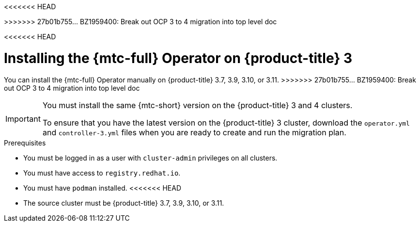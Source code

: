// Module included in the following assemblies:
//
<<<<<<< HEAD
// * migrating_from_ocp_3_to_4/installing-and-upgrading-3-4.adoc
=======
// * migrating_from_ocp_3_to_4/installing-3-4.adoc
// * migrating_from_ocp_3_to_4/installing-restricted-3-4.adoc
>>>>>>> 27b01b755... BZ1959400: Break out OCP 3 to 4 migration into top level doc
// * migration/migrating_4_1_4/deploying-cam-4-1-4.adoc
// * migration/migrating_4_2_4/deploying-cam-4-2-4.adoc

[id="migration-installing-mtc-on-ocp-3_{context}"]
<<<<<<< HEAD
ifdef::installing-3-4[]
= Installing the {mtc-full} on an {product-title} 3 source cluster

You can install the {mtc-full} ({mtc-short}) manually on an {product-title} 3 source cluster.
endif::[]
ifdef::installing-disconnected-3-4[]
= Installing the {mtc-full} on an {product-title} 3 source cluster in a restricted environment

You can create a manifest file based on the {mtc-full} ({mtc-short}) Operator image and edit the manifest to point to your local image registry. Then, you can use the local image to create the {mtc-full} Operator on an {product-title} 3 source cluster.
endif::[]
=======
= Installing the {mtc-full} Operator on {product-title} 3

You can install the {mtc-full} Operator manually on {product-title} 3.7, 3.9, 3.10, or 3.11.
>>>>>>> 27b01b755... BZ1959400: Break out OCP 3 to 4 migration into top level doc

[IMPORTANT]
====
You must install the same {mtc-short} version on the {product-title} 3 and 4 clusters.

To ensure that you have the latest version on the {product-title} 3 cluster, download the `operator.yml` and `controller-3.yml` files when you are ready to create and run the migration plan.
====

.Prerequisites

* You must be logged in as a user with `cluster-admin` privileges on all clusters.
* You must have access to `registry.redhat.io`.
* You must have `podman` installed.
<<<<<<< HEAD
* The source cluster must be {product-title} 3.7, 3.9, 3.10, or 3.11.
ifdef::installing-3-4[]
* The source cluster must be configured to pull images from `registry.redhat.io`.
+
To pull images, you must link:https://access.redhat.com/solutions/3772061[create an image stream secret] and copy it to each node in your cluster.
endif::[]
ifdef::installing-disconnected-3-4[]
* You must have a Linux workstation with unrestricted network access.
* You must have access to a mirror registry that supports link:https://docs.docker.com/registry/spec/manifest-v2-2/[Docker v2-2]
=======
* The cluster on which you are installing {mtc-short} must be {product-title} 3.7, 3.9, 3.10, or 3.11.
ifdef::installing-3-4[]
* You must create an link:https://access.redhat.com/solutions/3772061[image stream secret] and copy it to each node in the cluster.
endif::[]
ifdef::installing-restricted-3-4[]
* You must have a Linux workstation with network access in order to download files from `registry.redhat.io`.
* You must first install the {mtc-short} Operator on an {product-title} 4 cluster from a local registry.
>>>>>>> 27b01b755... BZ1959400: Break out OCP 3 to 4 migration into top level doc
endif::[]

.Procedure

<<<<<<< HEAD
ifdef::installing-3-4[]
. Log in to `registry.redhat.io` with your Red Hat Customer Portal credentials:
endif::[]
ifdef::installing-disconnected-3-4[]
. On the workstation with unrestricted network access, log in to `registry.redhat.io` with your Red Hat Customer Portal credentials:
endif::[]
=======
. Log in to `registry.redhat.io` with your Red Hat Customer Portal credentials:
>>>>>>> 27b01b755... BZ1959400: Break out OCP 3 to 4 migration into top level doc
+
[source,terminal]
----
$ sudo podman login registry.redhat.io
----

. Download the `operator.yml` file:
+
[source,terminal,subs="attributes+"]
----
$ sudo podman cp $(sudo podman create \
  registry.redhat.io/rhmtc/openshift-migration-rhel7-operator:v{mtc-version}):/operator.yml ./
----

. Download the `controller-3.yml` file:
+
[source,terminal,subs="attributes+"]
----
$ sudo podman cp $(sudo podman create \
  registry.redhat.io/rhmtc/openshift-migration-rhel7-operator:v{mtc-version}):/controller-3.yml ./
----

<<<<<<< HEAD
ifdef::installing-disconnected-3-4[]
. Obtain the Operator image value from the `mapping.txt` file that was created when you ran the `oc adm catalog mirror` on the {product-title} 4 cluster:
=======
ifdef::installing-restricted-3-4[]
. Obtain the Operator image mapping by running the following command on the {product-title} 4 cluster:
>>>>>>> 27b01b755... BZ1959400: Break out OCP 3 to 4 migration into top level doc
+
[source,terminal,subs="attributes+"]
----
$ grep openshift-migration-rhel7-operator ./mapping.txt | grep rhmtc
----
+
The output shows the mapping between the `registry.redhat.io` image and your mirror registry image.
+
.Example output
[source,terminal]
----
registry.redhat.io/rhmtc/openshift-migration-rhel7-operator@sha256:468a6126f73b1ee12085ca53a312d1f96ef5a2ca03442bcb63724af5e2614e8a=<registry.apps.example.com>/rhmtc/openshift-migration-rhel7-operator
----

. Update the `image` values for the `ansible` and `operator` containers and the `REGISTRY` value in the `operator.yml` file:
+
[source,yaml]
----
containers:
  - name: ansible
    image: <registry.apps.example.com>/rhmtc/openshift-migration-rhel7-operator@sha256:<468a6126f73b1ee12085ca53a312d1f96ef5a2ca03442bcb63724af5e2614e8a> <1>
...
  - name: operator
    image: <registry.apps.example.com>/rhmtc/openshift-migration-rhel7-operator@sha256:<468a6126f73b1ee12085ca53a312d1f96ef5a2ca03442bcb63724af5e2614e8a> <1>
...
    env:
    - name: REGISTRY
      value: <registry.apps.example.com> <2>
----
<1> Specify your mirror registry and the `sha256` value of the Operator image.
<2> Specify your mirror registry.
endif::[]

. Log in to your {product-title} 3 cluster.

ifdef::installing-3-4[]
. Verify that the cluster can authenticate with `registry.redhat.io`:
+
[source,terminal]
----
$ oc run test --image registry.redhat.io/ubi8 --command sleep infinity
----
endif::[]

. Create the {mtc-full} Operator object:
+
[source,terminal]
----
$ oc create -f operator.yml
----
+
.Example output
[source,terminal]
----
namespace/openshift-migration created
rolebinding.rbac.authorization.k8s.io/system:deployers created
serviceaccount/migration-operator created
customresourcedefinition.apiextensions.k8s.io/migrationcontrollers.migration.openshift.io created
role.rbac.authorization.k8s.io/migration-operator created
rolebinding.rbac.authorization.k8s.io/migration-operator created
clusterrolebinding.rbac.authorization.k8s.io/migration-operator created
deployment.apps/migration-operator created
Error from server (AlreadyExists): error when creating "./operator.yml":
rolebindings.rbac.authorization.k8s.io "system:image-builders" already exists <1>
Error from server (AlreadyExists): error when creating "./operator.yml":
rolebindings.rbac.authorization.k8s.io "system:image-pullers" already exists
----
<1> You can ignore `Error from server (AlreadyExists)` messages. They are caused by the {mtc-full} Operator creating resources for earlier versions of {product-title} 3 that are provided in later releases.

. Create the `MigrationController` object:
+
[source,terminal]
----
$ oc create -f controller-3.yml
----

. Verify that the {mtc-short} pods are running:
+
[source,terminal]
----
$ oc get pods -n openshift-migration
----
